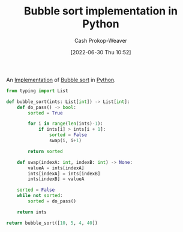 :PROPERTIES:
:ID:       af832252-c4a9-4364-bdef-59c1a8ea6ebe
:LAST_MODIFIED: [2023-09-05 Tue 20:16]
:END:
#+title: Bubble sort implementation in Python
#+hugo_custom_front_matter: :slug "af832252-c4a9-4364-bdef-59c1a8ea6ebe"
#+author: Cash Prokop-Weaver
#+date: [2022-06-30 Thu 10:52]
#+filetags: :concept:

An [[id:ef37e8fc-651f-4577-8a68-3bdb0c919928][Implementation]] of [[id:c6bc266e-1090-492f-bdba-f044e04db3ff][Bubble sort]] in [[id:27b0e33a-6754-40b8-99d8-46650e8626aa][Python]].

#+begin_src python :results pp
from typing import List

def bubble_sort(ints: List[int]) -> List[int]:
    def do_pass() -> bool:
        sorted = True

        for i in range(len(ints)-1):
            if ints[i] > ints[i + 1]:
                sorted = False
                swap(i, i+1)

        return sorted

    def swap(indexA: int, indexB: int) -> None:
        valueA = ints[indexA]
        ints[indexA] = ints[indexB]
        ints[indexB] = valueA

    sorted = False
    while not sorted:
        sorted = do_pass()

    return ints

return bubble_sort([10, 5, 4, 40])
#+end_src

#+RESULTS:
: [4, 5, 10, 40]

* Flashcards :noexport:
:PROPERTIES:
:ANKI_DECK: Default
:END:




